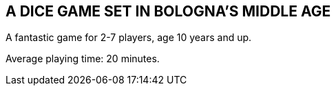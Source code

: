 
== A DICE GAME SET IN BOLOGNA’S MIDDLE AGE

A fantastic game for 2-7 players, age 10 years and up.

Average playing time: 20 minutes.
